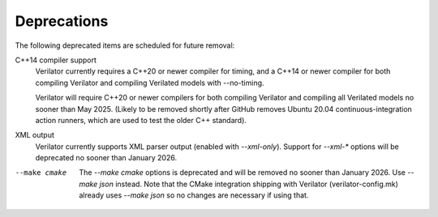 .. Copyright 2003-2025 by Wilson Snyder.
.. SPDX-License-Identifier: LGPL-3.0-only OR Artistic-2.0

Deprecations
============

The following deprecated items are scheduled for future removal:

C++14 compiler support
  Verilator currently requires a C++20 or newer compiler for timing, and a
  C++14 or newer compiler for both compiling Verilator and compiling
  Verilated models with --no-timing.

  Verilator will require C++20 or newer compilers for both compiling
  Verilator and compiling all Verilated models no sooner than May 2025.
  (Likely to be removed shortly after GitHub removes Ubuntu 20.04
  continuous-integration action runners, which are used to test the older
  C++ standard).

XML output
  Verilator currently supports XML parser output (enabled with `--xml-only`).
  Support for `--xml-*` options will be deprecated no sooner than January 2026.

--make cmake
  The `--make cmake` options is deprecated and will be removed no sooner than
  January 2026. Use `--make json` instead. Note that the CMake integration
  shipping with Verilator (verilator-config.mk) already uses `--make json` so
  no changes are necessary if using that.
